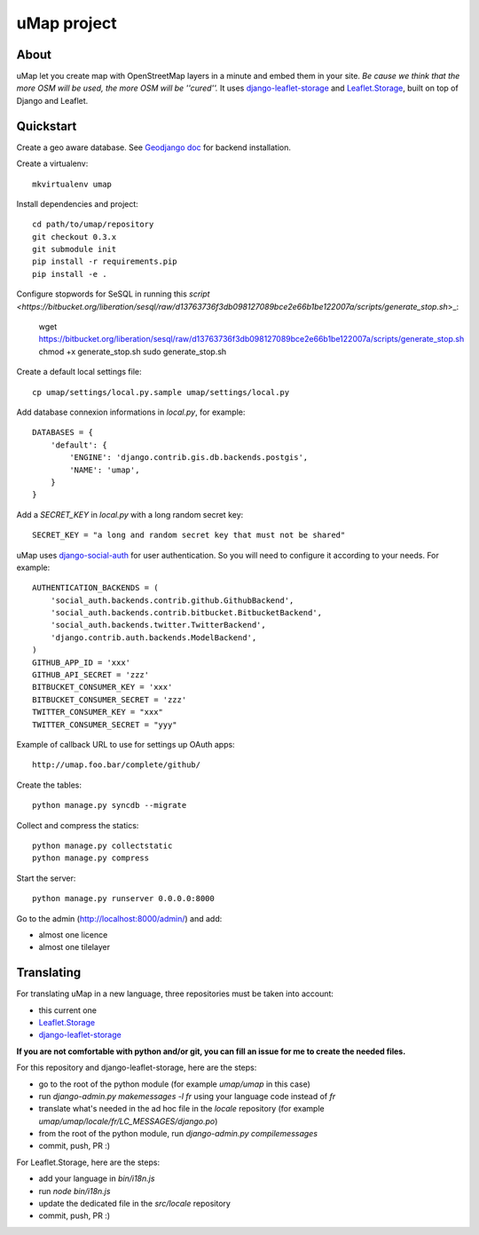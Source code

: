uMap project
==============

About
-----
uMap let you create map with OpenStreetMap layers in a minute and embed them in your site.
*Be cause we think that the more OSM will be used, the more OSM will be ''cured''.*
It uses `django-leaflet-storage <https://github.com/yohanboniface/django-leaflet-storage>`_ and `Leaflet.Storage <https://github.com/yohanboniface/Leaflet.Storage>`_,  built on top of Django and Leaflet.


Quickstart
----------

Create a geo aware database. See `Geodjango doc <https://docs.djangoproject.com/en/dev/ref/contrib/gis/install/>`_ for backend installation.

Create a virtualenv::

    mkvirtualenv umap

Install dependencies and project::

    cd path/to/umap/repository
    git checkout 0.3.x
    git submodule init
    pip install -r requirements.pip
    pip install -e .

Configure stopwords for SeSQL in running this `script <https://bitbucket.org/liberation/sesql/raw/d13763736f3db098127089bce2e66b1be122007a/scripts/generate_stop.sh`>_:

    wget https://bitbucket.org/liberation/sesql/raw/d13763736f3db098127089bce2e66b1be122007a/scripts/generate_stop.sh
    chmod +x generate_stop.sh
    sudo generate_stop.sh

Create a default local settings file::

    cp umap/settings/local.py.sample umap/settings/local.py

Add database connexion informations in `local.py`, for example::

    DATABASES = {
        'default': {
            'ENGINE': 'django.contrib.gis.db.backends.postgis',
            'NAME': 'umap',
        }
    }

Add a `SECRET_KEY` in `local.py` with a long random secret key::

    SECRET_KEY = "a long and random secret key that must not be shared"

uMap uses `django-social-auth <http://django-social-auth.readthedocs.org/>`_ for user authentication. So you will need to configure it according to your
needs. For example::

    AUTHENTICATION_BACKENDS = (
        'social_auth.backends.contrib.github.GithubBackend',
        'social_auth.backends.contrib.bitbucket.BitbucketBackend',
        'social_auth.backends.twitter.TwitterBackend',
        'django.contrib.auth.backends.ModelBackend',
    )
    GITHUB_APP_ID = 'xxx'
    GITHUB_API_SECRET = 'zzz'
    BITBUCKET_CONSUMER_KEY = 'xxx'
    BITBUCKET_CONSUMER_SECRET = 'zzz'
    TWITTER_CONSUMER_KEY = "xxx"
    TWITTER_CONSUMER_SECRET = "yyy"

Example of callback URL to use for settings up OAuth apps::

 http://umap.foo.bar/complete/github/

Create the tables::

    python manage.py syncdb --migrate

Collect and compress the statics::

    python manage.py collectstatic
    python manage.py compress

Start the server::

    python manage.py runserver 0.0.0.0:8000

Go to the admin (http://localhost:8000/admin/) and add:

- almost one licence
- almost one tilelayer

Translating
-----------

For translating uMap in a new language, three repositories must be taken into account:

- this current one
- `Leaflet.Storage <https://github.com/yohanboniface/Leaflet.Storage>`_
- `django-leaflet-storage <https://github.com/yohanboniface/django-leaflet-storage>`_

**If you are not comfortable with python and/or git, you can fill an issue for me to
create the needed files.**

For this repository and django-leaflet-storage, here are the steps:

- go to the root of the python module (for example `umap/umap` in this case)
- run `django-admin.py makemessages -l fr` using your language code instead of `fr`
- translate what's needed in the ad hoc file in the `locale` repository (for example `umap/umap/locale/fr/LC_MESSAGES/django.po`)
- from the root of the python module, run `django-admin.py compilemessages`
- commit, push, PR :)

For Leaflet.Storage, here are the steps:

- add your language in `bin/i18n.js`
- run `node bin/i18n.js`
- update the dedicated file in the `src/locale` repository
- commit, push, PR :)